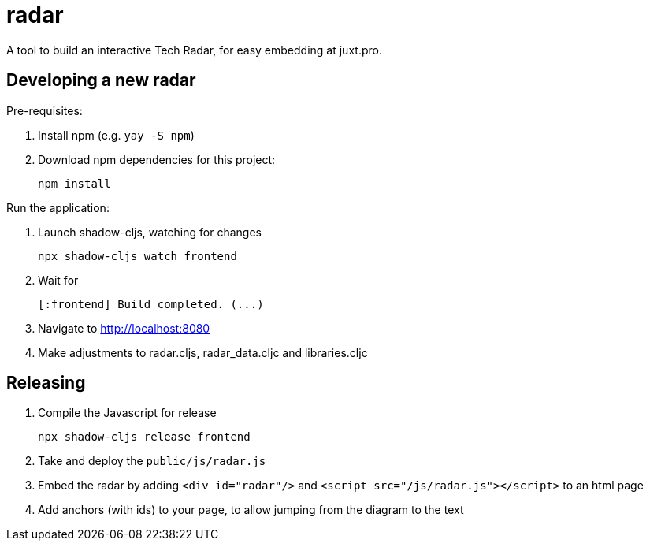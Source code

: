 = radar

A tool to build an interactive Tech Radar, for easy embedding at juxt.pro.

== Developing a new radar

Pre-requisites:

1. Install npm (e.g. `yay -S npm`)
2. Download npm dependencies for this project:

        npm install

Run the application:

1. Launch shadow-cljs, watching for changes

        npx shadow-cljs watch frontend

2. Wait for

        [:frontend] Build completed. (...)

3. Navigate to http://localhost:8080
4. Make adjustments to radar.cljs, radar_data.cljc and libraries.cljc

== Releasing

1. Compile the Javascript for release

        npx shadow-cljs release frontend

2. Take and deploy the `public/js/radar.js`
3. Embed the radar by adding `<div id="radar"/>` and `<script src="/js/radar.js"></script>` to an html page
4. Add anchors (with ids) to your page, to allow jumping from the diagram to the text
